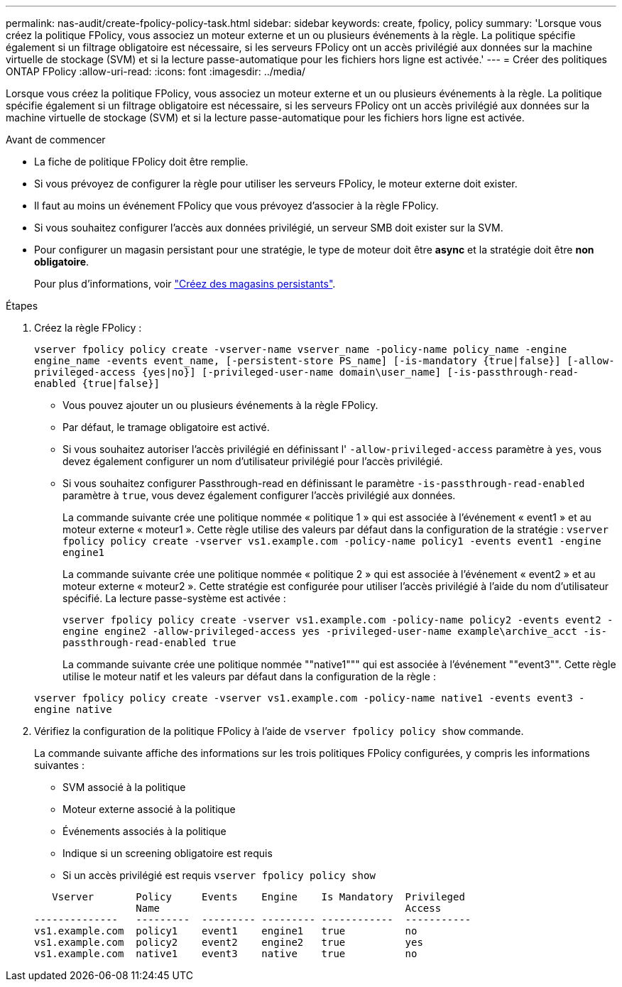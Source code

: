 ---
permalink: nas-audit/create-fpolicy-policy-task.html 
sidebar: sidebar 
keywords: create, fpolicy, policy 
summary: 'Lorsque vous créez la politique FPolicy, vous associez un moteur externe et un ou plusieurs événements à la règle. La politique spécifie également si un filtrage obligatoire est nécessaire, si les serveurs FPolicy ont un accès privilégié aux données sur la machine virtuelle de stockage (SVM) et si la lecture passe-automatique pour les fichiers hors ligne est activée.' 
---
= Créer des politiques ONTAP FPolicy
:allow-uri-read: 
:icons: font
:imagesdir: ../media/


[role="lead"]
Lorsque vous créez la politique FPolicy, vous associez un moteur externe et un ou plusieurs événements à la règle. La politique spécifie également si un filtrage obligatoire est nécessaire, si les serveurs FPolicy ont un accès privilégié aux données sur la machine virtuelle de stockage (SVM) et si la lecture passe-automatique pour les fichiers hors ligne est activée.

.Avant de commencer
* La fiche de politique FPolicy doit être remplie.
* Si vous prévoyez de configurer la règle pour utiliser les serveurs FPolicy, le moteur externe doit exister.
* Il faut au moins un événement FPolicy que vous prévoyez d'associer à la règle FPolicy.
* Si vous souhaitez configurer l'accès aux données privilégié, un serveur SMB doit exister sur la SVM.
* Pour configurer un magasin persistant pour une stratégie, le type de moteur doit être *async* et la stratégie doit être *non obligatoire*.
+
Pour plus d'informations, voir link:create-persistent-stores.html["Créez des magasins persistants"].



.Étapes
. Créez la règle FPolicy :
+
`vserver fpolicy policy create -vserver-name vserver_name -policy-name policy_name -engine engine_name -events event_name, [-persistent-store PS_name] [-is-mandatory {true|false}] [-allow-privileged-access {yes|no}] [-privileged-user-name domain\user_name] [-is-passthrough-read-enabled {true|false}]`

+
** Vous pouvez ajouter un ou plusieurs événements à la règle FPolicy.
** Par défaut, le tramage obligatoire est activé.
** Si vous souhaitez autoriser l'accès privilégié en définissant l' `-allow-privileged-access` paramètre à `yes`, vous devez également configurer un nom d'utilisateur privilégié pour l'accès privilégié.
** Si vous souhaitez configurer Passthrough-read en définissant le paramètre `-is-passthrough-read-enabled` paramètre à `true`, vous devez également configurer l'accès privilégié aux données.
+
La commande suivante crée une politique nommée « politique 1 » qui est associée à l'événement « event1 » et au moteur externe « moteur1 ». Cette règle utilise des valeurs par défaut dans la configuration de la stratégie :
`vserver fpolicy policy create -vserver vs1.example.com -policy-name policy1 -events event1 -engine engine1`

+
La commande suivante crée une politique nommée « politique 2 » qui est associée à l'événement « event2 » et au moteur externe « moteur2 ». Cette stratégie est configurée pour utiliser l'accès privilégié à l'aide du nom d'utilisateur spécifié. La lecture passe-système est activée :

+
`vserver fpolicy policy create -vserver vs1.example.com -policy-name policy2 -events event2 -engine engine2 -allow-privileged-access yes ‑privileged-user-name example\archive_acct -is-passthrough-read-enabled true`

+
La commande suivante crée une politique nommée ""native1""" qui est associée à l'événement ""event3"". Cette règle utilise le moteur natif et les valeurs par défaut dans la configuration de la règle :

+
`vserver fpolicy policy create -vserver vs1.example.com -policy-name native1 -events event3 -engine native`



. Vérifiez la configuration de la politique FPolicy à l'aide de `vserver fpolicy policy show` commande.
+
La commande suivante affiche des informations sur les trois politiques FPolicy configurées, y compris les informations suivantes :

+
** SVM associé à la politique
** Moteur externe associé à la politique
** Événements associés à la politique
** Indique si un screening obligatoire est requis
** Si un accès privilégié est requis
`vserver fpolicy policy show`


+
[listing]
----

   Vserver       Policy     Events    Engine    Is Mandatory  Privileged
                 Name                                         Access
--------------   ---------  --------- --------- ------------  -----------
vs1.example.com  policy1    event1    engine1   true          no
vs1.example.com  policy2    event2    engine2   true          yes
vs1.example.com  native1    event3    native    true          no
----

